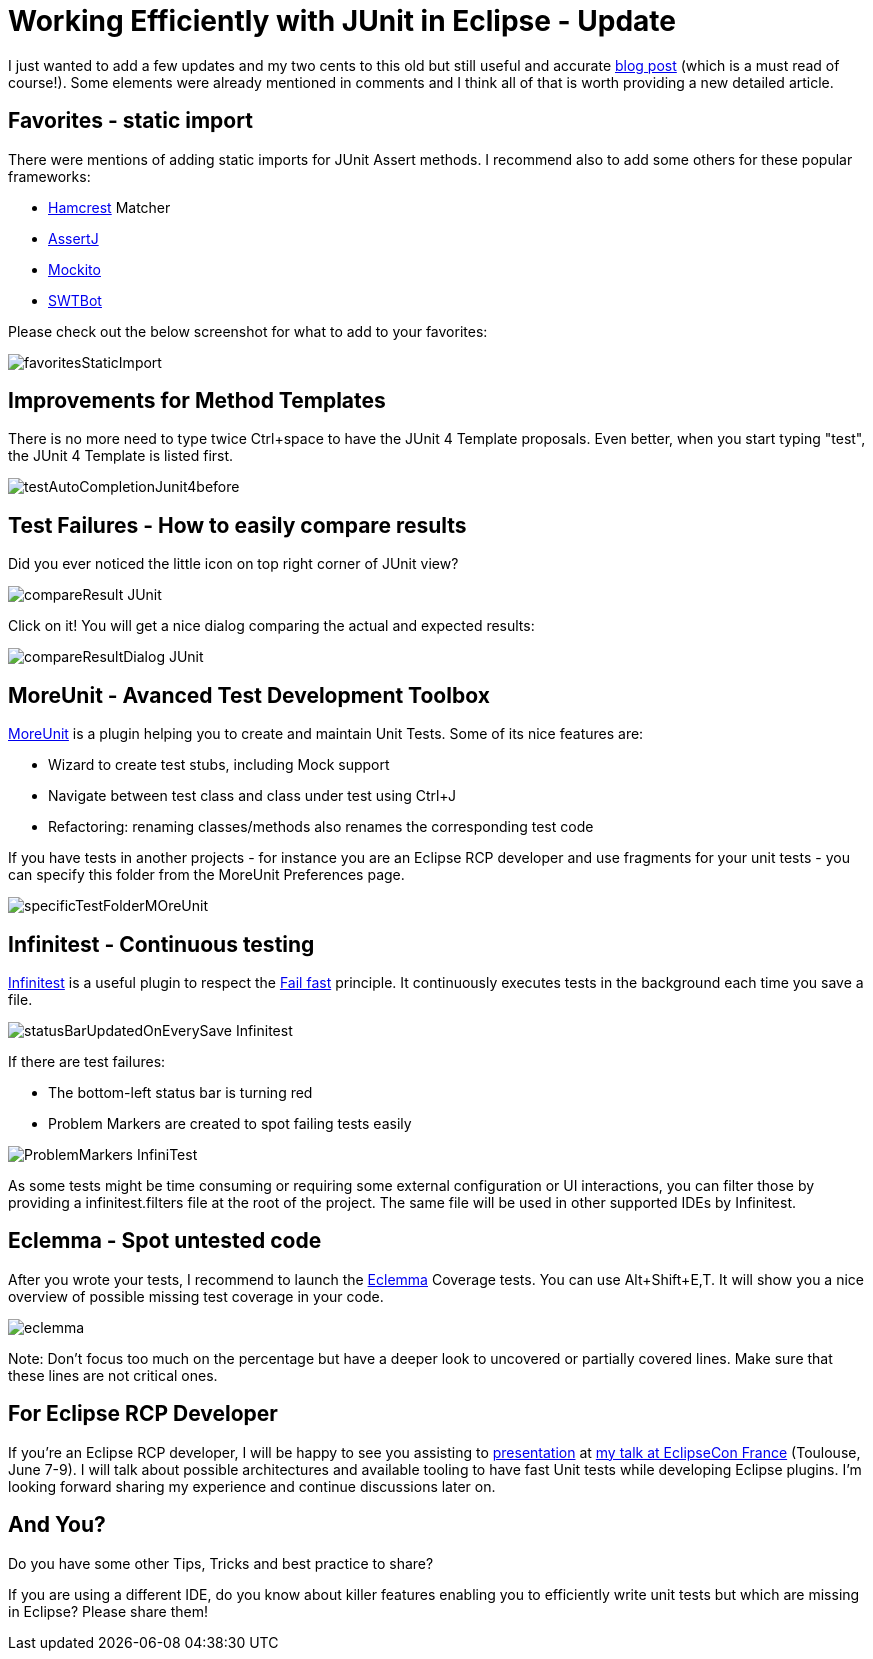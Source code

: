 = Working Efficiently with JUnit in Eclipse - Update

I just wanted to add a few updates and my two cents to this old but still useful and accurate link:http://www.codeaffine.com/2012/11/26/working-efficiently-with-junit-in-eclipse-2/[blog post] (which is a must read of course!). Some elements were already mentioned in comments and I think all of that is worth providing a new detailed article.

== Favorites - static import

There were mentions of adding static imports for JUnit Assert methods. I recommend also to add some others for these popular frameworks:

* link:http://hamcrest.org/JavaHamcrest/[Hamcrest] Matcher
* link:http://joel-costigliola.github.io/assertj/[AssertJ]
* link:http://mockito.org/[Mockito]
* link:https://www.eclipse.org/swtbot/[SWTBot]

Please check out the below screenshot for what to add to your favorites:

image::images/workEfficientlyWithJunit/favoritesStaticImport.png[]

== Improvements for Method Templates

There is no more need to type twice Ctrl+space to have the JUnit 4 Template proposals. Even better, when you start typing "test", the JUnit 4 Template is listed first.

image::images/workEfficientlyWithJunit/testAutoCompletionJunit4before.png[]

== Test Failures - How to easily compare results

Did you ever noticed the little icon on top right corner of JUnit view?

image::images/workEfficientlyWithJunit/compareResult-JUnit.png[]

Click on it! You will get a nice dialog comparing the actual and expected results:

image::images/workEfficientlyWithJunit/compareResultDialog-JUnit.png[]

== MoreUnit - Avanced Test Development Toolbox

link:https://github.com/MoreUnit/MoreUnit-Eclipse[MoreUnit] is a plugin helping you to create and maintain Unit Tests. Some of its nice features are:

* Wizard to create test stubs, including Mock support
* Navigate between test class and class under test using Ctrl+J
* Refactoring: renaming classes/methods also renames the corresponding test code

If you have tests in another projects - for instance you are an Eclipse RCP developer and use fragments for your unit tests - you can specify this folder from the MoreUnit Preferences page.

image::images/workEfficientlyWithJunit/specificTestFolderMOreUnit.png[]

== Infinitest - Continuous testing

link:https://infinitest.github.io[Infinitest] is a useful plugin to respect the link:https://en.wikipedia.org/wiki/Fail-fast[Fail fast] principle. It continuously executes tests in the background each time you save a file.

image::images/workEfficientlyWithJunit/statusBarUpdatedOnEverySave-Infinitest.png[]

If there are test failures:

* The bottom-left status bar is turning red
* Problem Markers are created to spot failing tests easily

image::images/workEfficientlyWithJunit/ProblemMarkers-InfiniTest.png[]

As some tests might be time consuming or requiring some external configuration or UI interactions, you can filter those by providing a infinitest.filters file at the root of the project. The same file will be used in other supported IDEs by Infinitest.


== Eclemma - Spot untested code

After you wrote your tests, I recommend to launch the link:http://eclemma.org/[Eclemma] Coverage tests. You can use Alt+Shift+E,T. It will show you a nice overview of possible missing test coverage in your code.

image::images/workEfficientlyWithJunit/eclemma.png[]

Note: Don't focus too much on the percentage but have a deeper look to uncovered or partially covered lines. Make sure that these lines are not critical ones.

== For Eclipse RCP Developer

If you're an Eclipse RCP developer, I will be happy to see you assisting to link:https://www.eclipsecon.org/france2016/session/fast-unit-tests-eclipse-plugins-possible-architectures-and-available-tooling[presentation] at link:https://www.eclipsecon.org/france2016[my talk at EclipseCon France] (Toulouse, June 7-9). I will talk about possible architectures and available tooling to have fast Unit tests while developing Eclipse plugins. I'm looking forward sharing my experience and continue discussions later on.

== And You?

Do you have some other Tips, Tricks and best practice to share?

If you are using a different IDE, do you know about killer features enabling you to efficiently write unit tests but which are missing in Eclipse? Please share them!

